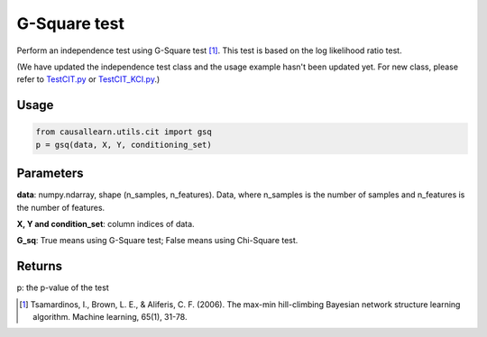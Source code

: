.. _G-Square test:

G-Square test
================

Perform an independence test using G-Square test [1]_. This test is based on the log likelihood ratio test.

(We have updated the independence test class and the usage example hasn't been updated yet. For new class, please refer to `TestCIT.py <https://github.com/cmu-phil/causal-learn/blob/main/tests/TestCIT.py>`_ or `TestCIT_KCI.py <https://github.com/cmu-phil/causal-learn/blob/main/tests/TestCIT_KCI.py>`_.)


Usage
--------
.. code-block:: python

    from causallearn.utils.cit import gsq
    p = gsq(data, X, Y, conditioning_set)

Parameters
-------------
**data**: numpy.ndarray, shape (n_samples, n_features). Data, where n_samples is the number of samples
and n_features is the number of features.

**X, Y and condition_set**: column indices of data.

**G_sq**: True means using G-Square test; False means using Chi-Square test.

Returns
---------------
p: the p-value of the test

.. [1] Tsamardinos, I., Brown, L. E., & Aliferis, C. F. (2006). The max-min hill-climbing Bayesian network structure learning algorithm. Machine learning, 65(1), 31-78.

